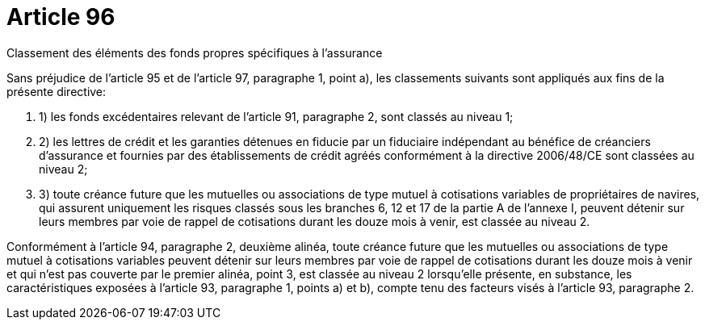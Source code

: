 = Article 96

Classement des éléments des fonds propres spécifiques à l'assurance

Sans préjudice de l'article 95 et de l'article 97, paragraphe 1, point a), les classements suivants sont appliqués aux fins de la présente directive:

. 1) les fonds excédentaires relevant de l'article 91, paragraphe 2, sont classés au niveau 1;

. 2) les lettres de crédit et les garanties détenues en fiducie par un fiduciaire indépendant au bénéfice de créanciers d'assurance et fournies par des établissements de crédit agréés conformément à la directive 2006/48/CE sont classées au niveau 2;

. 3) toute créance future que les mutuelles ou associations de type mutuel à cotisations variables de propriétaires de navires, qui assurent uniquement les risques classés sous les branches 6, 12 et 17 de la partie A de l'annexe I, peuvent détenir sur leurs membres par voie de rappel de cotisations durant les douze mois à venir, est classée au niveau 2.

Conformément à l'article 94, paragraphe 2, deuxième alinéa, toute créance future que les mutuelles ou associations de type mutuel à cotisations variables peuvent détenir sur leurs membres par voie de rappel de cotisations durant les douze mois à venir et qui n'est pas couverte par le premier alinéa, point 3, est classée au niveau 2 lorsqu'elle présente, en substance, les caractéristiques exposées à l'article 93, paragraphe 1, points a) et b), compte tenu des facteurs visés à l'article 93, paragraphe 2.